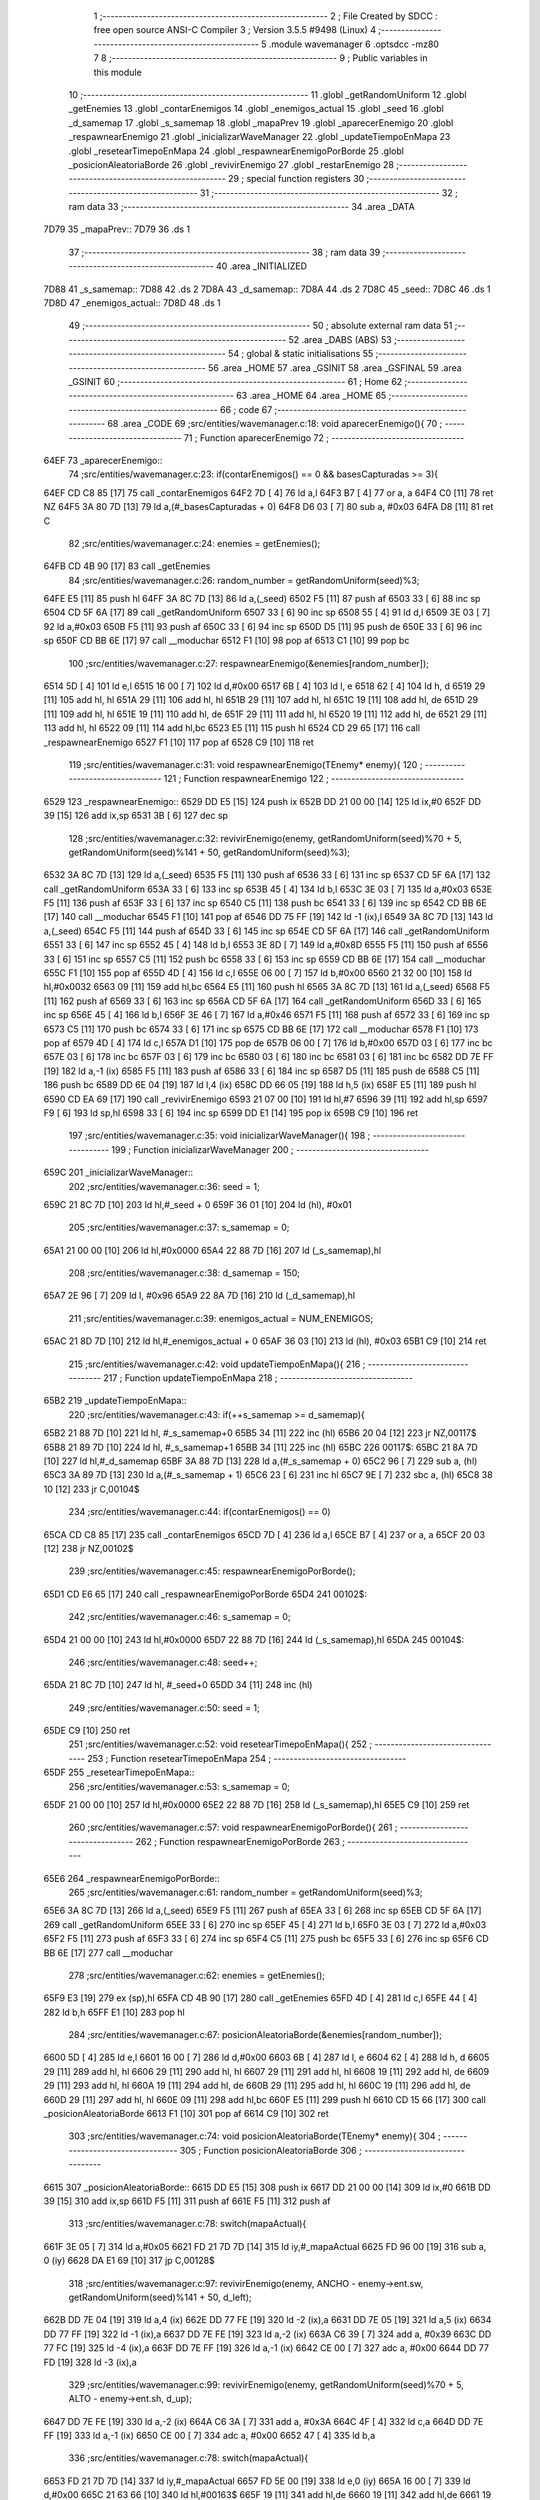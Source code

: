                               1 ;--------------------------------------------------------
                              2 ; File Created by SDCC : free open source ANSI-C Compiler
                              3 ; Version 3.5.5 #9498 (Linux)
                              4 ;--------------------------------------------------------
                              5 	.module wavemanager
                              6 	.optsdcc -mz80
                              7 	
                              8 ;--------------------------------------------------------
                              9 ; Public variables in this module
                             10 ;--------------------------------------------------------
                             11 	.globl _getRandomUniform
                             12 	.globl _getEnemies
                             13 	.globl _contarEnemigos
                             14 	.globl _enemigos_actual
                             15 	.globl _seed
                             16 	.globl _d_samemap
                             17 	.globl _s_samemap
                             18 	.globl _mapaPrev
                             19 	.globl _aparecerEnemigo
                             20 	.globl _respawnearEnemigo
                             21 	.globl _inicializarWaveManager
                             22 	.globl _updateTiempoEnMapa
                             23 	.globl _resetearTimepoEnMapa
                             24 	.globl _respawnearEnemigoPorBorde
                             25 	.globl _posicionAleatoriaBorde
                             26 	.globl _revivirEnemigo
                             27 	.globl _restarEnemigo
                             28 ;--------------------------------------------------------
                             29 ; special function registers
                             30 ;--------------------------------------------------------
                             31 ;--------------------------------------------------------
                             32 ; ram data
                             33 ;--------------------------------------------------------
                             34 	.area _DATA
   7D79                      35 _mapaPrev::
   7D79                      36 	.ds 1
                             37 ;--------------------------------------------------------
                             38 ; ram data
                             39 ;--------------------------------------------------------
                             40 	.area _INITIALIZED
   7D88                      41 _s_samemap::
   7D88                      42 	.ds 2
   7D8A                      43 _d_samemap::
   7D8A                      44 	.ds 2
   7D8C                      45 _seed::
   7D8C                      46 	.ds 1
   7D8D                      47 _enemigos_actual::
   7D8D                      48 	.ds 1
                             49 ;--------------------------------------------------------
                             50 ; absolute external ram data
                             51 ;--------------------------------------------------------
                             52 	.area _DABS (ABS)
                             53 ;--------------------------------------------------------
                             54 ; global & static initialisations
                             55 ;--------------------------------------------------------
                             56 	.area _HOME
                             57 	.area _GSINIT
                             58 	.area _GSFINAL
                             59 	.area _GSINIT
                             60 ;--------------------------------------------------------
                             61 ; Home
                             62 ;--------------------------------------------------------
                             63 	.area _HOME
                             64 	.area _HOME
                             65 ;--------------------------------------------------------
                             66 ; code
                             67 ;--------------------------------------------------------
                             68 	.area _CODE
                             69 ;src/entities/wavemanager.c:18: void aparecerEnemigo(){
                             70 ;	---------------------------------
                             71 ; Function aparecerEnemigo
                             72 ; ---------------------------------
   64EF                      73 _aparecerEnemigo::
                             74 ;src/entities/wavemanager.c:23: if(contarEnemigos() == 0 && basesCapturadas >= 3){
   64EF CD C8 85      [17]   75 	call	_contarEnemigos
   64F2 7D            [ 4]   76 	ld	a,l
   64F3 B7            [ 4]   77 	or	a, a
   64F4 C0            [11]   78 	ret	NZ
   64F5 3A 80 7D      [13]   79 	ld	a,(#_basesCapturadas + 0)
   64F8 D6 03         [ 7]   80 	sub	a, #0x03
   64FA D8            [11]   81 	ret	C
                             82 ;src/entities/wavemanager.c:24: enemies = getEnemies();
   64FB CD 4B 90      [17]   83 	call	_getEnemies
                             84 ;src/entities/wavemanager.c:26: random_number = getRandomUniform(seed)%3;
   64FE E5            [11]   85 	push	hl
   64FF 3A 8C 7D      [13]   86 	ld	a,(_seed)
   6502 F5            [11]   87 	push	af
   6503 33            [ 6]   88 	inc	sp
   6504 CD 5F 6A      [17]   89 	call	_getRandomUniform
   6507 33            [ 6]   90 	inc	sp
   6508 55            [ 4]   91 	ld	d,l
   6509 3E 03         [ 7]   92 	ld	a,#0x03
   650B F5            [11]   93 	push	af
   650C 33            [ 6]   94 	inc	sp
   650D D5            [11]   95 	push	de
   650E 33            [ 6]   96 	inc	sp
   650F CD BB 6E      [17]   97 	call	__moduchar
   6512 F1            [10]   98 	pop	af
   6513 C1            [10]   99 	pop	bc
                            100 ;src/entities/wavemanager.c:27: respawnearEnemigo(&enemies[random_number]);
   6514 5D            [ 4]  101 	ld	e,l
   6515 16 00         [ 7]  102 	ld	d,#0x00
   6517 6B            [ 4]  103 	ld	l, e
   6518 62            [ 4]  104 	ld	h, d
   6519 29            [11]  105 	add	hl, hl
   651A 29            [11]  106 	add	hl, hl
   651B 29            [11]  107 	add	hl, hl
   651C 19            [11]  108 	add	hl, de
   651D 29            [11]  109 	add	hl, hl
   651E 19            [11]  110 	add	hl, de
   651F 29            [11]  111 	add	hl, hl
   6520 19            [11]  112 	add	hl, de
   6521 29            [11]  113 	add	hl, hl
   6522 09            [11]  114 	add	hl,bc
   6523 E5            [11]  115 	push	hl
   6524 CD 29 65      [17]  116 	call	_respawnearEnemigo
   6527 F1            [10]  117 	pop	af
   6528 C9            [10]  118 	ret
                            119 ;src/entities/wavemanager.c:31: void respawnearEnemigo(TEnemy* enemy){
                            120 ;	---------------------------------
                            121 ; Function respawnearEnemigo
                            122 ; ---------------------------------
   6529                     123 _respawnearEnemigo::
   6529 DD E5         [15]  124 	push	ix
   652B DD 21 00 00   [14]  125 	ld	ix,#0
   652F DD 39         [15]  126 	add	ix,sp
   6531 3B            [ 6]  127 	dec	sp
                            128 ;src/entities/wavemanager.c:32: revivirEnemigo(enemy, getRandomUniform(seed)%70 + 5, getRandomUniform(seed)%141 + 50, getRandomUniform(seed)%3);
   6532 3A 8C 7D      [13]  129 	ld	a,(_seed)
   6535 F5            [11]  130 	push	af
   6536 33            [ 6]  131 	inc	sp
   6537 CD 5F 6A      [17]  132 	call	_getRandomUniform
   653A 33            [ 6]  133 	inc	sp
   653B 45            [ 4]  134 	ld	b,l
   653C 3E 03         [ 7]  135 	ld	a,#0x03
   653E F5            [11]  136 	push	af
   653F 33            [ 6]  137 	inc	sp
   6540 C5            [11]  138 	push	bc
   6541 33            [ 6]  139 	inc	sp
   6542 CD BB 6E      [17]  140 	call	__moduchar
   6545 F1            [10]  141 	pop	af
   6546 DD 75 FF      [19]  142 	ld	-1 (ix),l
   6549 3A 8C 7D      [13]  143 	ld	a,(_seed)
   654C F5            [11]  144 	push	af
   654D 33            [ 6]  145 	inc	sp
   654E CD 5F 6A      [17]  146 	call	_getRandomUniform
   6551 33            [ 6]  147 	inc	sp
   6552 45            [ 4]  148 	ld	b,l
   6553 3E 8D         [ 7]  149 	ld	a,#0x8D
   6555 F5            [11]  150 	push	af
   6556 33            [ 6]  151 	inc	sp
   6557 C5            [11]  152 	push	bc
   6558 33            [ 6]  153 	inc	sp
   6559 CD BB 6E      [17]  154 	call	__moduchar
   655C F1            [10]  155 	pop	af
   655D 4D            [ 4]  156 	ld	c,l
   655E 06 00         [ 7]  157 	ld	b,#0x00
   6560 21 32 00      [10]  158 	ld	hl,#0x0032
   6563 09            [11]  159 	add	hl,bc
   6564 E5            [11]  160 	push	hl
   6565 3A 8C 7D      [13]  161 	ld	a,(_seed)
   6568 F5            [11]  162 	push	af
   6569 33            [ 6]  163 	inc	sp
   656A CD 5F 6A      [17]  164 	call	_getRandomUniform
   656D 33            [ 6]  165 	inc	sp
   656E 45            [ 4]  166 	ld	b,l
   656F 3E 46         [ 7]  167 	ld	a,#0x46
   6571 F5            [11]  168 	push	af
   6572 33            [ 6]  169 	inc	sp
   6573 C5            [11]  170 	push	bc
   6574 33            [ 6]  171 	inc	sp
   6575 CD BB 6E      [17]  172 	call	__moduchar
   6578 F1            [10]  173 	pop	af
   6579 4D            [ 4]  174 	ld	c,l
   657A D1            [10]  175 	pop	de
   657B 06 00         [ 7]  176 	ld	b,#0x00
   657D 03            [ 6]  177 	inc	bc
   657E 03            [ 6]  178 	inc	bc
   657F 03            [ 6]  179 	inc	bc
   6580 03            [ 6]  180 	inc	bc
   6581 03            [ 6]  181 	inc	bc
   6582 DD 7E FF      [19]  182 	ld	a,-1 (ix)
   6585 F5            [11]  183 	push	af
   6586 33            [ 6]  184 	inc	sp
   6587 D5            [11]  185 	push	de
   6588 C5            [11]  186 	push	bc
   6589 DD 6E 04      [19]  187 	ld	l,4 (ix)
   658C DD 66 05      [19]  188 	ld	h,5 (ix)
   658F E5            [11]  189 	push	hl
   6590 CD EA 69      [17]  190 	call	_revivirEnemigo
   6593 21 07 00      [10]  191 	ld	hl,#7
   6596 39            [11]  192 	add	hl,sp
   6597 F9            [ 6]  193 	ld	sp,hl
   6598 33            [ 6]  194 	inc	sp
   6599 DD E1         [14]  195 	pop	ix
   659B C9            [10]  196 	ret
                            197 ;src/entities/wavemanager.c:35: void inicializarWaveManager(){
                            198 ;	---------------------------------
                            199 ; Function inicializarWaveManager
                            200 ; ---------------------------------
   659C                     201 _inicializarWaveManager::
                            202 ;src/entities/wavemanager.c:36: seed = 1;
   659C 21 8C 7D      [10]  203 	ld	hl,#_seed + 0
   659F 36 01         [10]  204 	ld	(hl), #0x01
                            205 ;src/entities/wavemanager.c:37: s_samemap = 0;
   65A1 21 00 00      [10]  206 	ld	hl,#0x0000
   65A4 22 88 7D      [16]  207 	ld	(_s_samemap),hl
                            208 ;src/entities/wavemanager.c:38: d_samemap = 150;
   65A7 2E 96         [ 7]  209 	ld	l, #0x96
   65A9 22 8A 7D      [16]  210 	ld	(_d_samemap),hl
                            211 ;src/entities/wavemanager.c:39: enemigos_actual = NUM_ENEMIGOS;
   65AC 21 8D 7D      [10]  212 	ld	hl,#_enemigos_actual + 0
   65AF 36 03         [10]  213 	ld	(hl), #0x03
   65B1 C9            [10]  214 	ret
                            215 ;src/entities/wavemanager.c:42: void updateTiempoEnMapa(){
                            216 ;	---------------------------------
                            217 ; Function updateTiempoEnMapa
                            218 ; ---------------------------------
   65B2                     219 _updateTiempoEnMapa::
                            220 ;src/entities/wavemanager.c:43: if(++s_samemap >= d_samemap){
   65B2 21 88 7D      [10]  221 	ld	hl, #_s_samemap+0
   65B5 34            [11]  222 	inc	(hl)
   65B6 20 04         [12]  223 	jr	NZ,00117$
   65B8 21 89 7D      [10]  224 	ld	hl, #_s_samemap+1
   65BB 34            [11]  225 	inc	(hl)
   65BC                     226 00117$:
   65BC 21 8A 7D      [10]  227 	ld	hl,#_d_samemap
   65BF 3A 88 7D      [13]  228 	ld	a,(#_s_samemap + 0)
   65C2 96            [ 7]  229 	sub	a, (hl)
   65C3 3A 89 7D      [13]  230 	ld	a,(#_s_samemap + 1)
   65C6 23            [ 6]  231 	inc	hl
   65C7 9E            [ 7]  232 	sbc	a, (hl)
   65C8 38 10         [12]  233 	jr	C,00104$
                            234 ;src/entities/wavemanager.c:44: if(contarEnemigos() == 0)
   65CA CD C8 85      [17]  235 	call	_contarEnemigos
   65CD 7D            [ 4]  236 	ld	a,l
   65CE B7            [ 4]  237 	or	a, a
   65CF 20 03         [12]  238 	jr	NZ,00102$
                            239 ;src/entities/wavemanager.c:45: respawnearEnemigoPorBorde();
   65D1 CD E6 65      [17]  240 	call	_respawnearEnemigoPorBorde
   65D4                     241 00102$:
                            242 ;src/entities/wavemanager.c:46: s_samemap = 0;
   65D4 21 00 00      [10]  243 	ld	hl,#0x0000
   65D7 22 88 7D      [16]  244 	ld	(_s_samemap),hl
   65DA                     245 00104$:
                            246 ;src/entities/wavemanager.c:48: seed++;
   65DA 21 8C 7D      [10]  247 	ld	hl, #_seed+0
   65DD 34            [11]  248 	inc	(hl)
                            249 ;src/entities/wavemanager.c:50: seed = 1;
   65DE C9            [10]  250 	ret
                            251 ;src/entities/wavemanager.c:52: void resetearTimepoEnMapa(){
                            252 ;	---------------------------------
                            253 ; Function resetearTimepoEnMapa
                            254 ; ---------------------------------
   65DF                     255 _resetearTimepoEnMapa::
                            256 ;src/entities/wavemanager.c:53: s_samemap = 0;
   65DF 21 00 00      [10]  257 	ld	hl,#0x0000
   65E2 22 88 7D      [16]  258 	ld	(_s_samemap),hl
   65E5 C9            [10]  259 	ret
                            260 ;src/entities/wavemanager.c:57: void respawnearEnemigoPorBorde(){
                            261 ;	---------------------------------
                            262 ; Function respawnearEnemigoPorBorde
                            263 ; ---------------------------------
   65E6                     264 _respawnearEnemigoPorBorde::
                            265 ;src/entities/wavemanager.c:61: random_number = getRandomUniform(seed)%3;
   65E6 3A 8C 7D      [13]  266 	ld	a,(_seed)
   65E9 F5            [11]  267 	push	af
   65EA 33            [ 6]  268 	inc	sp
   65EB CD 5F 6A      [17]  269 	call	_getRandomUniform
   65EE 33            [ 6]  270 	inc	sp
   65EF 45            [ 4]  271 	ld	b,l
   65F0 3E 03         [ 7]  272 	ld	a,#0x03
   65F2 F5            [11]  273 	push	af
   65F3 33            [ 6]  274 	inc	sp
   65F4 C5            [11]  275 	push	bc
   65F5 33            [ 6]  276 	inc	sp
   65F6 CD BB 6E      [17]  277 	call	__moduchar
                            278 ;src/entities/wavemanager.c:62: enemies = getEnemies();
   65F9 E3            [19]  279 	ex	(sp),hl
   65FA CD 4B 90      [17]  280 	call	_getEnemies
   65FD 4D            [ 4]  281 	ld	c,l
   65FE 44            [ 4]  282 	ld	b,h
   65FF E1            [10]  283 	pop	hl
                            284 ;src/entities/wavemanager.c:67: posicionAleatoriaBorde(&enemies[random_number]);
   6600 5D            [ 4]  285 	ld	e,l
   6601 16 00         [ 7]  286 	ld	d,#0x00
   6603 6B            [ 4]  287 	ld	l, e
   6604 62            [ 4]  288 	ld	h, d
   6605 29            [11]  289 	add	hl, hl
   6606 29            [11]  290 	add	hl, hl
   6607 29            [11]  291 	add	hl, hl
   6608 19            [11]  292 	add	hl, de
   6609 29            [11]  293 	add	hl, hl
   660A 19            [11]  294 	add	hl, de
   660B 29            [11]  295 	add	hl, hl
   660C 19            [11]  296 	add	hl, de
   660D 29            [11]  297 	add	hl, hl
   660E 09            [11]  298 	add	hl,bc
   660F E5            [11]  299 	push	hl
   6610 CD 15 66      [17]  300 	call	_posicionAleatoriaBorde
   6613 F1            [10]  301 	pop	af
   6614 C9            [10]  302 	ret
                            303 ;src/entities/wavemanager.c:74: void posicionAleatoriaBorde(TEnemy* enemy){
                            304 ;	---------------------------------
                            305 ; Function posicionAleatoriaBorde
                            306 ; ---------------------------------
   6615                     307 _posicionAleatoriaBorde::
   6615 DD E5         [15]  308 	push	ix
   6617 DD 21 00 00   [14]  309 	ld	ix,#0
   661B DD 39         [15]  310 	add	ix,sp
   661D F5            [11]  311 	push	af
   661E F5            [11]  312 	push	af
                            313 ;src/entities/wavemanager.c:78: switch(mapaActual){
   661F 3E 05         [ 7]  314 	ld	a,#0x05
   6621 FD 21 7D 7D   [14]  315 	ld	iy,#_mapaActual
   6625 FD 96 00      [19]  316 	sub	a, 0 (iy)
   6628 DA E1 69      [10]  317 	jp	C,00128$
                            318 ;src/entities/wavemanager.c:97: revivirEnemigo(enemy, ANCHO - enemy->ent.sw, getRandomUniform(seed)%141 + 50, d_left);	
   662B DD 7E 04      [19]  319 	ld	a,4 (ix)
   662E DD 77 FE      [19]  320 	ld	-2 (ix),a
   6631 DD 7E 05      [19]  321 	ld	a,5 (ix)
   6634 DD 77 FF      [19]  322 	ld	-1 (ix),a
   6637 DD 7E FE      [19]  323 	ld	a,-2 (ix)
   663A C6 39         [ 7]  324 	add	a, #0x39
   663C DD 77 FC      [19]  325 	ld	-4 (ix),a
   663F DD 7E FF      [19]  326 	ld	a,-1 (ix)
   6642 CE 00         [ 7]  327 	adc	a, #0x00
   6644 DD 77 FD      [19]  328 	ld	-3 (ix),a
                            329 ;src/entities/wavemanager.c:99: revivirEnemigo(enemy, getRandomUniform(seed)%70 + 5, ALTO - enemy->ent.sh, d_up);
   6647 DD 7E FE      [19]  330 	ld	a,-2 (ix)
   664A C6 3A         [ 7]  331 	add	a, #0x3A
   664C 4F            [ 4]  332 	ld	c,a
   664D DD 7E FF      [19]  333 	ld	a,-1 (ix)
   6650 CE 00         [ 7]  334 	adc	a, #0x00
   6652 47            [ 4]  335 	ld	b,a
                            336 ;src/entities/wavemanager.c:78: switch(mapaActual){
   6653 FD 21 7D 7D   [14]  337 	ld	iy,#_mapaActual
   6657 FD 5E 00      [19]  338 	ld	e,0 (iy)
   665A 16 00         [ 7]  339 	ld	d,#0x00
   665C 21 63 66      [10]  340 	ld	hl,#00163$
   665F 19            [11]  341 	add	hl,de
   6660 19            [11]  342 	add	hl,de
   6661 19            [11]  343 	add	hl,de
   6662 E9            [ 4]  344 	jp	(hl)
   6663                     345 00163$:
   6663 C3 E1 69      [10]  346 	jp	00128$
   6666 C3 78 66      [10]  347 	jp	00102$
   6669 C3 FD 66      [10]  348 	jp	00106$
   666C C3 E0 67      [10]  349 	jp	00113$
   666F C3 B9 68      [10]  350 	jp	00120$
   6672 C3 54 69      [10]  351 	jp	00124$
                            352 ;src/entities/wavemanager.c:80: case 0:													//Reaparece por arriba
                            353 ;src/entities/wavemanager.c:83: break;
   6675 C3 E1 69      [10]  354 	jp	00128$
                            355 ;src/entities/wavemanager.c:84: case 1:
   6678                     356 00102$:
                            357 ;src/entities/wavemanager.c:85: random_number = getRandomUniform(seed)%2;											//Aleatorio 0 o 1
   6678 3A 8C 7D      [13]  358 	ld	a,(_seed)
   667B F5            [11]  359 	push	af
   667C 33            [ 6]  360 	inc	sp
   667D CD 5F 6A      [17]  361 	call	_getRandomUniform
   6680 33            [ 6]  362 	inc	sp
   6681 7D            [ 4]  363 	ld	a,l
   6682 E6 01         [ 7]  364 	and	a, #0x01
   6684 4F            [ 4]  365 	ld	c,a
   6685 06 00         [ 7]  366 	ld	b,#0x00
                            367 ;src/entities/wavemanager.c:86: if(random_number == 1){														//Reaparece por arriba
   6687 0D            [ 4]  368 	dec	c
   6688 20 3B         [12]  369 	jr	NZ,00104$
   668A 78            [ 4]  370 	ld	a,b
   668B B7            [ 4]  371 	or	a, a
   668C 20 37         [12]  372 	jr	NZ,00104$
                            373 ;src/entities/wavemanager.c:87: revivirEnemigo(enemy, getRandomUniform(seed)%70 + 5, ORIGEN_MAPA_Y, d_down);
   668E 3A 8C 7D      [13]  374 	ld	a,(_seed)
   6691 F5            [11]  375 	push	af
   6692 33            [ 6]  376 	inc	sp
   6693 CD 5F 6A      [17]  377 	call	_getRandomUniform
   6696 33            [ 6]  378 	inc	sp
   6697 45            [ 4]  379 	ld	b,l
   6698 3E 46         [ 7]  380 	ld	a,#0x46
   669A F5            [11]  381 	push	af
   669B 33            [ 6]  382 	inc	sp
   669C C5            [11]  383 	push	bc
   669D 33            [ 6]  384 	inc	sp
   669E CD BB 6E      [17]  385 	call	__moduchar
   66A1 F1            [10]  386 	pop	af
   66A2 4D            [ 4]  387 	ld	c,l
   66A3 06 00         [ 7]  388 	ld	b,#0x00
   66A5 03            [ 6]  389 	inc	bc
   66A6 03            [ 6]  390 	inc	bc
   66A7 03            [ 6]  391 	inc	bc
   66A8 03            [ 6]  392 	inc	bc
   66A9 03            [ 6]  393 	inc	bc
   66AA 3E 02         [ 7]  394 	ld	a,#0x02
   66AC F5            [11]  395 	push	af
   66AD 33            [ 6]  396 	inc	sp
   66AE 21 28 00      [10]  397 	ld	hl,#0x0028
   66B1 E5            [11]  398 	push	hl
   66B2 C5            [11]  399 	push	bc
   66B3 DD 6E 04      [19]  400 	ld	l,4 (ix)
   66B6 DD 66 05      [19]  401 	ld	h,5 (ix)
   66B9 E5            [11]  402 	push	hl
   66BA CD EA 69      [17]  403 	call	_revivirEnemigo
   66BD 21 07 00      [10]  404 	ld	hl,#7
   66C0 39            [11]  405 	add	hl,sp
   66C1 F9            [ 6]  406 	ld	sp,hl
   66C2 C3 E1 69      [10]  407 	jp	00128$
   66C5                     408 00104$:
                            409 ;src/entities/wavemanager.c:89: revivirEnemigo(enemy, 0, getRandomUniform(seed)%141 + 50, d_right);	
   66C5 3A 8C 7D      [13]  410 	ld	a,(_seed)
   66C8 F5            [11]  411 	push	af
   66C9 33            [ 6]  412 	inc	sp
   66CA CD 5F 6A      [17]  413 	call	_getRandomUniform
   66CD 33            [ 6]  414 	inc	sp
   66CE 45            [ 4]  415 	ld	b,l
   66CF 3E 8D         [ 7]  416 	ld	a,#0x8D
   66D1 F5            [11]  417 	push	af
   66D2 33            [ 6]  418 	inc	sp
   66D3 C5            [11]  419 	push	bc
   66D4 33            [ 6]  420 	inc	sp
   66D5 CD BB 6E      [17]  421 	call	__moduchar
   66D8 F1            [10]  422 	pop	af
   66D9 4D            [ 4]  423 	ld	c,l
   66DA 06 00         [ 7]  424 	ld	b,#0x00
   66DC 21 32 00      [10]  425 	ld	hl,#0x0032
   66DF 09            [11]  426 	add	hl,bc
   66E0 4D            [ 4]  427 	ld	c,l
   66E1 44            [ 4]  428 	ld	b,h
   66E2 3E 01         [ 7]  429 	ld	a,#0x01
   66E4 F5            [11]  430 	push	af
   66E5 33            [ 6]  431 	inc	sp
   66E6 C5            [11]  432 	push	bc
   66E7 21 00 00      [10]  433 	ld	hl,#0x0000
   66EA E5            [11]  434 	push	hl
   66EB DD 6E 04      [19]  435 	ld	l,4 (ix)
   66EE DD 66 05      [19]  436 	ld	h,5 (ix)
   66F1 E5            [11]  437 	push	hl
   66F2 CD EA 69      [17]  438 	call	_revivirEnemigo
   66F5 21 07 00      [10]  439 	ld	hl,#7
   66F8 39            [11]  440 	add	hl,sp
   66F9 F9            [ 6]  441 	ld	sp,hl
                            442 ;src/entities/wavemanager.c:91: break;
   66FA C3 E1 69      [10]  443 	jp	00128$
                            444 ;src/entities/wavemanager.c:92: case 2:
   66FD                     445 00106$:
                            446 ;src/entities/wavemanager.c:93: random_number = getRandomUniform(seed)%3 + 1;											//Aleatorio 0 o 1
   66FD C5            [11]  447 	push	bc
   66FE 3A 8C 7D      [13]  448 	ld	a,(_seed)
   6701 F5            [11]  449 	push	af
   6702 33            [ 6]  450 	inc	sp
   6703 CD 5F 6A      [17]  451 	call	_getRandomUniform
   6706 33            [ 6]  452 	inc	sp
   6707 55            [ 4]  453 	ld	d,l
   6708 3E 03         [ 7]  454 	ld	a,#0x03
   670A F5            [11]  455 	push	af
   670B 33            [ 6]  456 	inc	sp
   670C D5            [11]  457 	push	de
   670D 33            [ 6]  458 	inc	sp
   670E CD BB 6E      [17]  459 	call	__moduchar
   6711 F1            [10]  460 	pop	af
   6712 C1            [10]  461 	pop	bc
   6713 26 00         [ 7]  462 	ld	h,#0x00
   6715 23            [ 6]  463 	inc	hl
                            464 ;src/entities/wavemanager.c:94: if(random_number == 1){																				//Reaparece por arriba
   6716 7D            [ 4]  465 	ld	a,l
   6717 3D            [ 4]  466 	dec	a
   6718 20 3B         [12]  467 	jr	NZ,00111$
   671A 7C            [ 4]  468 	ld	a,h
   671B B7            [ 4]  469 	or	a, a
   671C 20 37         [12]  470 	jr	NZ,00111$
                            471 ;src/entities/wavemanager.c:95: revivirEnemigo(enemy, getRandomUniform(seed)%70 + 5, ORIGEN_MAPA_Y, d_down);
   671E 3A 8C 7D      [13]  472 	ld	a,(_seed)
   6721 F5            [11]  473 	push	af
   6722 33            [ 6]  474 	inc	sp
   6723 CD 5F 6A      [17]  475 	call	_getRandomUniform
   6726 33            [ 6]  476 	inc	sp
   6727 45            [ 4]  477 	ld	b,l
   6728 3E 46         [ 7]  478 	ld	a,#0x46
   672A F5            [11]  479 	push	af
   672B 33            [ 6]  480 	inc	sp
   672C C5            [11]  481 	push	bc
   672D 33            [ 6]  482 	inc	sp
   672E CD BB 6E      [17]  483 	call	__moduchar
   6731 F1            [10]  484 	pop	af
   6732 4D            [ 4]  485 	ld	c,l
   6733 06 00         [ 7]  486 	ld	b,#0x00
   6735 03            [ 6]  487 	inc	bc
   6736 03            [ 6]  488 	inc	bc
   6737 03            [ 6]  489 	inc	bc
   6738 03            [ 6]  490 	inc	bc
   6739 03            [ 6]  491 	inc	bc
   673A 3E 02         [ 7]  492 	ld	a,#0x02
   673C F5            [11]  493 	push	af
   673D 33            [ 6]  494 	inc	sp
   673E 21 28 00      [10]  495 	ld	hl,#0x0028
   6741 E5            [11]  496 	push	hl
   6742 C5            [11]  497 	push	bc
   6743 DD 6E 04      [19]  498 	ld	l,4 (ix)
   6746 DD 66 05      [19]  499 	ld	h,5 (ix)
   6749 E5            [11]  500 	push	hl
   674A CD EA 69      [17]  501 	call	_revivirEnemigo
   674D 21 07 00      [10]  502 	ld	hl,#7
   6750 39            [11]  503 	add	hl,sp
   6751 F9            [ 6]  504 	ld	sp,hl
   6752 C3 E1 69      [10]  505 	jp	00128$
   6755                     506 00111$:
                            507 ;src/entities/wavemanager.c:96: }else if(random_number == 2){																		//Reaparece por derecha
   6755 7D            [ 4]  508 	ld	a,l
   6756 D6 02         [ 7]  509 	sub	a,#0x02
   6758 20 45         [12]  510 	jr	NZ,00108$
   675A B4            [ 4]  511 	or	a,h
   675B 20 42         [12]  512 	jr	NZ,00108$
                            513 ;src/entities/wavemanager.c:97: revivirEnemigo(enemy, ANCHO - enemy->ent.sw, getRandomUniform(seed)%141 + 50, d_left);	
   675D 3A 8C 7D      [13]  514 	ld	a,(_seed)
   6760 F5            [11]  515 	push	af
   6761 33            [ 6]  516 	inc	sp
   6762 CD 5F 6A      [17]  517 	call	_getRandomUniform
   6765 33            [ 6]  518 	inc	sp
   6766 45            [ 4]  519 	ld	b,l
   6767 3E 8D         [ 7]  520 	ld	a,#0x8D
   6769 F5            [11]  521 	push	af
   676A 33            [ 6]  522 	inc	sp
   676B C5            [11]  523 	push	bc
   676C 33            [ 6]  524 	inc	sp
   676D CD BB 6E      [17]  525 	call	__moduchar
   6770 F1            [10]  526 	pop	af
   6771 4D            [ 4]  527 	ld	c,l
   6772 06 00         [ 7]  528 	ld	b,#0x00
   6774 21 32 00      [10]  529 	ld	hl,#0x0032
   6777 09            [11]  530 	add	hl,bc
   6778 4D            [ 4]  531 	ld	c,l
   6779 44            [ 4]  532 	ld	b,h
   677A E1            [10]  533 	pop	hl
   677B E5            [11]  534 	push	hl
   677C 5E            [ 7]  535 	ld	e,(hl)
   677D 16 00         [ 7]  536 	ld	d,#0x00
   677F 3E 50         [ 7]  537 	ld	a,#0x50
   6781 93            [ 4]  538 	sub	a, e
   6782 5F            [ 4]  539 	ld	e,a
   6783 3E 00         [ 7]  540 	ld	a,#0x00
   6785 9A            [ 4]  541 	sbc	a, d
   6786 57            [ 4]  542 	ld	d,a
   6787 3E 03         [ 7]  543 	ld	a,#0x03
   6789 F5            [11]  544 	push	af
   678A 33            [ 6]  545 	inc	sp
   678B C5            [11]  546 	push	bc
   678C D5            [11]  547 	push	de
   678D DD 6E FE      [19]  548 	ld	l,-2 (ix)
   6790 DD 66 FF      [19]  549 	ld	h,-1 (ix)
   6793 E5            [11]  550 	push	hl
   6794 CD EA 69      [17]  551 	call	_revivirEnemigo
   6797 21 07 00      [10]  552 	ld	hl,#7
   679A 39            [11]  553 	add	hl,sp
   679B F9            [ 6]  554 	ld	sp,hl
   679C C3 E1 69      [10]  555 	jp	00128$
   679F                     556 00108$:
                            557 ;src/entities/wavemanager.c:99: revivirEnemigo(enemy, getRandomUniform(seed)%70 + 5, ALTO - enemy->ent.sh, d_up);
   679F 0A            [ 7]  558 	ld	a,(bc)
   67A0 4F            [ 4]  559 	ld	c,a
   67A1 06 00         [ 7]  560 	ld	b,#0x00
   67A3 3E C8         [ 7]  561 	ld	a,#0xC8
   67A5 91            [ 4]  562 	sub	a, c
   67A6 4F            [ 4]  563 	ld	c,a
   67A7 3E 00         [ 7]  564 	ld	a,#0x00
   67A9 98            [ 4]  565 	sbc	a, b
   67AA 47            [ 4]  566 	ld	b,a
   67AB C5            [11]  567 	push	bc
   67AC 3A 8C 7D      [13]  568 	ld	a,(_seed)
   67AF F5            [11]  569 	push	af
   67B0 33            [ 6]  570 	inc	sp
   67B1 CD 5F 6A      [17]  571 	call	_getRandomUniform
   67B4 33            [ 6]  572 	inc	sp
   67B5 55            [ 4]  573 	ld	d,l
   67B6 3E 46         [ 7]  574 	ld	a,#0x46
   67B8 F5            [11]  575 	push	af
   67B9 33            [ 6]  576 	inc	sp
   67BA D5            [11]  577 	push	de
   67BB 33            [ 6]  578 	inc	sp
   67BC CD BB 6E      [17]  579 	call	__moduchar
   67BF F1            [10]  580 	pop	af
   67C0 5D            [ 4]  581 	ld	e,l
   67C1 C1            [10]  582 	pop	bc
   67C2 16 00         [ 7]  583 	ld	d,#0x00
   67C4 13            [ 6]  584 	inc	de
   67C5 13            [ 6]  585 	inc	de
   67C6 13            [ 6]  586 	inc	de
   67C7 13            [ 6]  587 	inc	de
   67C8 13            [ 6]  588 	inc	de
   67C9 AF            [ 4]  589 	xor	a, a
   67CA F5            [11]  590 	push	af
   67CB 33            [ 6]  591 	inc	sp
   67CC C5            [11]  592 	push	bc
   67CD D5            [11]  593 	push	de
   67CE DD 6E FE      [19]  594 	ld	l,-2 (ix)
   67D1 DD 66 FF      [19]  595 	ld	h,-1 (ix)
   67D4 E5            [11]  596 	push	hl
   67D5 CD EA 69      [17]  597 	call	_revivirEnemigo
   67D8 21 07 00      [10]  598 	ld	hl,#7
   67DB 39            [11]  599 	add	hl,sp
   67DC F9            [ 6]  600 	ld	sp,hl
                            601 ;src/entities/wavemanager.c:101: break;
   67DD C3 E1 69      [10]  602 	jp	00128$
                            603 ;src/entities/wavemanager.c:102: case 3:
   67E0                     604 00113$:
                            605 ;src/entities/wavemanager.c:103: random_number = getRandomUniform(seed)%3 + 1;											//Aleatorio 0 o 1
   67E0 C5            [11]  606 	push	bc
   67E1 3A 8C 7D      [13]  607 	ld	a,(_seed)
   67E4 F5            [11]  608 	push	af
   67E5 33            [ 6]  609 	inc	sp
   67E6 CD 5F 6A      [17]  610 	call	_getRandomUniform
   67E9 33            [ 6]  611 	inc	sp
   67EA 55            [ 4]  612 	ld	d,l
   67EB 3E 03         [ 7]  613 	ld	a,#0x03
   67ED F5            [11]  614 	push	af
   67EE 33            [ 6]  615 	inc	sp
   67EF D5            [11]  616 	push	de
   67F0 33            [ 6]  617 	inc	sp
   67F1 CD BB 6E      [17]  618 	call	__moduchar
   67F4 F1            [10]  619 	pop	af
   67F5 C1            [10]  620 	pop	bc
   67F6 26 00         [ 7]  621 	ld	h,#0x00
   67F8 23            [ 6]  622 	inc	hl
                            623 ;src/entities/wavemanager.c:104: if(random_number == 1){																				//Reaparece por arriba
   67F9 7D            [ 4]  624 	ld	a,l
   67FA 3D            [ 4]  625 	dec	a
   67FB 20 3B         [12]  626 	jr	NZ,00118$
   67FD 7C            [ 4]  627 	ld	a,h
   67FE B7            [ 4]  628 	or	a, a
   67FF 20 37         [12]  629 	jr	NZ,00118$
                            630 ;src/entities/wavemanager.c:105: revivirEnemigo(enemy, getRandomUniform(seed)%70 + 5, ORIGEN_MAPA_Y, d_down);
   6801 3A 8C 7D      [13]  631 	ld	a,(_seed)
   6804 F5            [11]  632 	push	af
   6805 33            [ 6]  633 	inc	sp
   6806 CD 5F 6A      [17]  634 	call	_getRandomUniform
   6809 33            [ 6]  635 	inc	sp
   680A 45            [ 4]  636 	ld	b,l
   680B 3E 46         [ 7]  637 	ld	a,#0x46
   680D F5            [11]  638 	push	af
   680E 33            [ 6]  639 	inc	sp
   680F C5            [11]  640 	push	bc
   6810 33            [ 6]  641 	inc	sp
   6811 CD BB 6E      [17]  642 	call	__moduchar
   6814 F1            [10]  643 	pop	af
   6815 4D            [ 4]  644 	ld	c,l
   6816 06 00         [ 7]  645 	ld	b,#0x00
   6818 03            [ 6]  646 	inc	bc
   6819 03            [ 6]  647 	inc	bc
   681A 03            [ 6]  648 	inc	bc
   681B 03            [ 6]  649 	inc	bc
   681C 03            [ 6]  650 	inc	bc
   681D 3E 02         [ 7]  651 	ld	a,#0x02
   681F F5            [11]  652 	push	af
   6820 33            [ 6]  653 	inc	sp
   6821 21 28 00      [10]  654 	ld	hl,#0x0028
   6824 E5            [11]  655 	push	hl
   6825 C5            [11]  656 	push	bc
   6826 DD 6E 04      [19]  657 	ld	l,4 (ix)
   6829 DD 66 05      [19]  658 	ld	h,5 (ix)
   682C E5            [11]  659 	push	hl
   682D CD EA 69      [17]  660 	call	_revivirEnemigo
   6830 21 07 00      [10]  661 	ld	hl,#7
   6833 39            [11]  662 	add	hl,sp
   6834 F9            [ 6]  663 	ld	sp,hl
   6835 C3 E1 69      [10]  664 	jp	00128$
   6838                     665 00118$:
                            666 ;src/entities/wavemanager.c:106: }else if(random_number == 2){																		//Reaparece por izquierda
   6838 7D            [ 4]  667 	ld	a,l
   6839 D6 02         [ 7]  668 	sub	a,#0x02
   683B 20 3B         [12]  669 	jr	NZ,00115$
   683D B4            [ 4]  670 	or	a,h
   683E 20 38         [12]  671 	jr	NZ,00115$
                            672 ;src/entities/wavemanager.c:107: revivirEnemigo(enemy, 0, getRandomUniform(seed)%141 + 50, d_right);		
   6840 3A 8C 7D      [13]  673 	ld	a,(_seed)
   6843 F5            [11]  674 	push	af
   6844 33            [ 6]  675 	inc	sp
   6845 CD 5F 6A      [17]  676 	call	_getRandomUniform
   6848 33            [ 6]  677 	inc	sp
   6849 45            [ 4]  678 	ld	b,l
   684A 3E 8D         [ 7]  679 	ld	a,#0x8D
   684C F5            [11]  680 	push	af
   684D 33            [ 6]  681 	inc	sp
   684E C5            [11]  682 	push	bc
   684F 33            [ 6]  683 	inc	sp
   6850 CD BB 6E      [17]  684 	call	__moduchar
   6853 F1            [10]  685 	pop	af
   6854 4D            [ 4]  686 	ld	c,l
   6855 06 00         [ 7]  687 	ld	b,#0x00
   6857 21 32 00      [10]  688 	ld	hl,#0x0032
   685A 09            [11]  689 	add	hl,bc
   685B 4D            [ 4]  690 	ld	c,l
   685C 44            [ 4]  691 	ld	b,h
   685D 3E 01         [ 7]  692 	ld	a,#0x01
   685F F5            [11]  693 	push	af
   6860 33            [ 6]  694 	inc	sp
   6861 C5            [11]  695 	push	bc
   6862 21 00 00      [10]  696 	ld	hl,#0x0000
   6865 E5            [11]  697 	push	hl
   6866 DD 6E 04      [19]  698 	ld	l,4 (ix)
   6869 DD 66 05      [19]  699 	ld	h,5 (ix)
   686C E5            [11]  700 	push	hl
   686D CD EA 69      [17]  701 	call	_revivirEnemigo
   6870 21 07 00      [10]  702 	ld	hl,#7
   6873 39            [11]  703 	add	hl,sp
   6874 F9            [ 6]  704 	ld	sp,hl
   6875 C3 E1 69      [10]  705 	jp	00128$
   6878                     706 00115$:
                            707 ;src/entities/wavemanager.c:109: revivirEnemigo(enemy, getRandomUniform(seed)%70 + 5, ALTO - enemy->ent.sh, d_up);
   6878 0A            [ 7]  708 	ld	a,(bc)
   6879 4F            [ 4]  709 	ld	c,a
   687A 06 00         [ 7]  710 	ld	b,#0x00
   687C 3E C8         [ 7]  711 	ld	a,#0xC8
   687E 91            [ 4]  712 	sub	a, c
   687F 4F            [ 4]  713 	ld	c,a
   6880 3E 00         [ 7]  714 	ld	a,#0x00
   6882 98            [ 4]  715 	sbc	a, b
   6883 47            [ 4]  716 	ld	b,a
   6884 C5            [11]  717 	push	bc
   6885 3A 8C 7D      [13]  718 	ld	a,(_seed)
   6888 F5            [11]  719 	push	af
   6889 33            [ 6]  720 	inc	sp
   688A CD 5F 6A      [17]  721 	call	_getRandomUniform
   688D 33            [ 6]  722 	inc	sp
   688E 55            [ 4]  723 	ld	d,l
   688F 3E 46         [ 7]  724 	ld	a,#0x46
   6891 F5            [11]  725 	push	af
   6892 33            [ 6]  726 	inc	sp
   6893 D5            [11]  727 	push	de
   6894 33            [ 6]  728 	inc	sp
   6895 CD BB 6E      [17]  729 	call	__moduchar
   6898 F1            [10]  730 	pop	af
   6899 5D            [ 4]  731 	ld	e,l
   689A C1            [10]  732 	pop	bc
   689B 16 00         [ 7]  733 	ld	d,#0x00
   689D 13            [ 6]  734 	inc	de
   689E 13            [ 6]  735 	inc	de
   689F 13            [ 6]  736 	inc	de
   68A0 13            [ 6]  737 	inc	de
   68A1 13            [ 6]  738 	inc	de
   68A2 AF            [ 4]  739 	xor	a, a
   68A3 F5            [11]  740 	push	af
   68A4 33            [ 6]  741 	inc	sp
   68A5 C5            [11]  742 	push	bc
   68A6 D5            [11]  743 	push	de
   68A7 DD 6E FE      [19]  744 	ld	l,-2 (ix)
   68AA DD 66 FF      [19]  745 	ld	h,-1 (ix)
   68AD E5            [11]  746 	push	hl
   68AE CD EA 69      [17]  747 	call	_revivirEnemigo
   68B1 21 07 00      [10]  748 	ld	hl,#7
   68B4 39            [11]  749 	add	hl,sp
   68B5 F9            [ 6]  750 	ld	sp,hl
                            751 ;src/entities/wavemanager.c:111: break;
   68B6 C3 E1 69      [10]  752 	jp	00128$
                            753 ;src/entities/wavemanager.c:112: case 4:
   68B9                     754 00120$:
                            755 ;src/entities/wavemanager.c:113: random_number = getRandomUniform(seed)%2;											//Aleatorio 0 o 1
   68B9 C5            [11]  756 	push	bc
   68BA 3A 8C 7D      [13]  757 	ld	a,(_seed)
   68BD F5            [11]  758 	push	af
   68BE 33            [ 6]  759 	inc	sp
   68BF CD 5F 6A      [17]  760 	call	_getRandomUniform
   68C2 33            [ 6]  761 	inc	sp
   68C3 C1            [10]  762 	pop	bc
   68C4 7D            [ 4]  763 	ld	a,l
   68C5 E6 01         [ 7]  764 	and	a, #0x01
   68C7 5F            [ 4]  765 	ld	e,a
   68C8 16 00         [ 7]  766 	ld	d,#0x00
                            767 ;src/entities/wavemanager.c:114: if(random_number == 1){														//Reaparece por abajo
   68CA 1D            [ 4]  768 	dec	e
   68CB 20 45         [12]  769 	jr	NZ,00122$
   68CD 7A            [ 4]  770 	ld	a,d
   68CE B7            [ 4]  771 	or	a, a
   68CF 20 41         [12]  772 	jr	NZ,00122$
                            773 ;src/entities/wavemanager.c:115: revivirEnemigo(enemy, getRandomUniform(seed)%70 + 5, ALTO - enemy->ent.sh, d_up);
   68D1 0A            [ 7]  774 	ld	a,(bc)
   68D2 4F            [ 4]  775 	ld	c,a
   68D3 06 00         [ 7]  776 	ld	b,#0x00
   68D5 3E C8         [ 7]  777 	ld	a,#0xC8
   68D7 91            [ 4]  778 	sub	a, c
   68D8 4F            [ 4]  779 	ld	c,a
   68D9 3E 00         [ 7]  780 	ld	a,#0x00
   68DB 98            [ 4]  781 	sbc	a, b
   68DC 47            [ 4]  782 	ld	b,a
   68DD C5            [11]  783 	push	bc
   68DE 3A 8C 7D      [13]  784 	ld	a,(_seed)
   68E1 F5            [11]  785 	push	af
   68E2 33            [ 6]  786 	inc	sp
   68E3 CD 5F 6A      [17]  787 	call	_getRandomUniform
   68E6 33            [ 6]  788 	inc	sp
   68E7 55            [ 4]  789 	ld	d,l
   68E8 3E 46         [ 7]  790 	ld	a,#0x46
   68EA F5            [11]  791 	push	af
   68EB 33            [ 6]  792 	inc	sp
   68EC D5            [11]  793 	push	de
   68ED 33            [ 6]  794 	inc	sp
   68EE CD BB 6E      [17]  795 	call	__moduchar
   68F1 F1            [10]  796 	pop	af
   68F2 5D            [ 4]  797 	ld	e,l
   68F3 C1            [10]  798 	pop	bc
   68F4 16 00         [ 7]  799 	ld	d,#0x00
   68F6 13            [ 6]  800 	inc	de
   68F7 13            [ 6]  801 	inc	de
   68F8 13            [ 6]  802 	inc	de
   68F9 13            [ 6]  803 	inc	de
   68FA 13            [ 6]  804 	inc	de
   68FB AF            [ 4]  805 	xor	a, a
   68FC F5            [11]  806 	push	af
   68FD 33            [ 6]  807 	inc	sp
   68FE C5            [11]  808 	push	bc
   68FF D5            [11]  809 	push	de
   6900 DD 6E FE      [19]  810 	ld	l,-2 (ix)
   6903 DD 66 FF      [19]  811 	ld	h,-1 (ix)
   6906 E5            [11]  812 	push	hl
   6907 CD EA 69      [17]  813 	call	_revivirEnemigo
   690A 21 07 00      [10]  814 	ld	hl,#7
   690D 39            [11]  815 	add	hl,sp
   690E F9            [ 6]  816 	ld	sp,hl
   690F C3 E1 69      [10]  817 	jp	00128$
   6912                     818 00122$:
                            819 ;src/entities/wavemanager.c:117: revivirEnemigo(enemy, ANCHO - enemy->ent.sw, getRandomUniform(seed)%141 + 50, d_left);	
   6912 3A 8C 7D      [13]  820 	ld	a,(_seed)
   6915 F5            [11]  821 	push	af
   6916 33            [ 6]  822 	inc	sp
   6917 CD 5F 6A      [17]  823 	call	_getRandomUniform
   691A 33            [ 6]  824 	inc	sp
   691B 45            [ 4]  825 	ld	b,l
   691C 3E 8D         [ 7]  826 	ld	a,#0x8D
   691E F5            [11]  827 	push	af
   691F 33            [ 6]  828 	inc	sp
   6920 C5            [11]  829 	push	bc
   6921 33            [ 6]  830 	inc	sp
   6922 CD BB 6E      [17]  831 	call	__moduchar
   6925 F1            [10]  832 	pop	af
   6926 4D            [ 4]  833 	ld	c,l
   6927 06 00         [ 7]  834 	ld	b,#0x00
   6929 21 32 00      [10]  835 	ld	hl,#0x0032
   692C 09            [11]  836 	add	hl,bc
   692D 4D            [ 4]  837 	ld	c,l
   692E 44            [ 4]  838 	ld	b,h
   692F E1            [10]  839 	pop	hl
   6930 E5            [11]  840 	push	hl
   6931 5E            [ 7]  841 	ld	e,(hl)
   6932 16 00         [ 7]  842 	ld	d,#0x00
   6934 3E 50         [ 7]  843 	ld	a,#0x50
   6936 93            [ 4]  844 	sub	a, e
   6937 5F            [ 4]  845 	ld	e,a
   6938 3E 00         [ 7]  846 	ld	a,#0x00
   693A 9A            [ 4]  847 	sbc	a, d
   693B 57            [ 4]  848 	ld	d,a
   693C 3E 03         [ 7]  849 	ld	a,#0x03
   693E F5            [11]  850 	push	af
   693F 33            [ 6]  851 	inc	sp
   6940 C5            [11]  852 	push	bc
   6941 D5            [11]  853 	push	de
   6942 DD 6E FE      [19]  854 	ld	l,-2 (ix)
   6945 DD 66 FF      [19]  855 	ld	h,-1 (ix)
   6948 E5            [11]  856 	push	hl
   6949 CD EA 69      [17]  857 	call	_revivirEnemigo
   694C 21 07 00      [10]  858 	ld	hl,#7
   694F 39            [11]  859 	add	hl,sp
   6950 F9            [ 6]  860 	ld	sp,hl
                            861 ;src/entities/wavemanager.c:119: break;
   6951 C3 E1 69      [10]  862 	jp	00128$
                            863 ;src/entities/wavemanager.c:120: case 5:
   6954                     864 00124$:
                            865 ;src/entities/wavemanager.c:121: random_number = getRandomUniform(seed)%2;											//Aleatorio 0 o 1
   6954 C5            [11]  866 	push	bc
   6955 3A 8C 7D      [13]  867 	ld	a,(_seed)
   6958 F5            [11]  868 	push	af
   6959 33            [ 6]  869 	inc	sp
   695A CD 5F 6A      [17]  870 	call	_getRandomUniform
   695D 33            [ 6]  871 	inc	sp
   695E C1            [10]  872 	pop	bc
   695F 7D            [ 4]  873 	ld	a,l
   6960 E6 01         [ 7]  874 	and	a, #0x01
   6962 5F            [ 4]  875 	ld	e,a
   6963 16 00         [ 7]  876 	ld	d,#0x00
                            877 ;src/entities/wavemanager.c:122: if(random_number == 1){														//Reaparece por izquierda
   6965 1D            [ 4]  878 	dec	e
   6966 20 3B         [12]  879 	jr	NZ,00126$
   6968 7A            [ 4]  880 	ld	a,d
   6969 B7            [ 4]  881 	or	a, a
   696A 20 37         [12]  882 	jr	NZ,00126$
                            883 ;src/entities/wavemanager.c:123: revivirEnemigo(enemy, 0, getRandomUniform(seed)%141 + 50, d_right);	
   696C 3A 8C 7D      [13]  884 	ld	a,(_seed)
   696F F5            [11]  885 	push	af
   6970 33            [ 6]  886 	inc	sp
   6971 CD 5F 6A      [17]  887 	call	_getRandomUniform
   6974 33            [ 6]  888 	inc	sp
   6975 45            [ 4]  889 	ld	b,l
   6976 3E 8D         [ 7]  890 	ld	a,#0x8D
   6978 F5            [11]  891 	push	af
   6979 33            [ 6]  892 	inc	sp
   697A C5            [11]  893 	push	bc
   697B 33            [ 6]  894 	inc	sp
   697C CD BB 6E      [17]  895 	call	__moduchar
   697F F1            [10]  896 	pop	af
   6980 4D            [ 4]  897 	ld	c,l
   6981 06 00         [ 7]  898 	ld	b,#0x00
   6983 21 32 00      [10]  899 	ld	hl,#0x0032
   6986 09            [11]  900 	add	hl,bc
   6987 4D            [ 4]  901 	ld	c,l
   6988 44            [ 4]  902 	ld	b,h
   6989 3E 01         [ 7]  903 	ld	a,#0x01
   698B F5            [11]  904 	push	af
   698C 33            [ 6]  905 	inc	sp
   698D C5            [11]  906 	push	bc
   698E 21 00 00      [10]  907 	ld	hl,#0x0000
   6991 E5            [11]  908 	push	hl
   6992 DD 6E 04      [19]  909 	ld	l,4 (ix)
   6995 DD 66 05      [19]  910 	ld	h,5 (ix)
   6998 E5            [11]  911 	push	hl
   6999 CD EA 69      [17]  912 	call	_revivirEnemigo
   699C 21 07 00      [10]  913 	ld	hl,#7
   699F 39            [11]  914 	add	hl,sp
   69A0 F9            [ 6]  915 	ld	sp,hl
   69A1 18 3E         [12]  916 	jr	00128$
   69A3                     917 00126$:
                            918 ;src/entities/wavemanager.c:125: revivirEnemigo(enemy, getRandomUniform(seed)%70 + 5, ALTO - enemy->ent.sh, d_up);	
   69A3 0A            [ 7]  919 	ld	a,(bc)
   69A4 4F            [ 4]  920 	ld	c,a
   69A5 06 00         [ 7]  921 	ld	b,#0x00
   69A7 3E C8         [ 7]  922 	ld	a,#0xC8
   69A9 91            [ 4]  923 	sub	a, c
   69AA 4F            [ 4]  924 	ld	c,a
   69AB 3E 00         [ 7]  925 	ld	a,#0x00
   69AD 98            [ 4]  926 	sbc	a, b
   69AE 47            [ 4]  927 	ld	b,a
   69AF C5            [11]  928 	push	bc
   69B0 3A 8C 7D      [13]  929 	ld	a,(_seed)
   69B3 F5            [11]  930 	push	af
   69B4 33            [ 6]  931 	inc	sp
   69B5 CD 5F 6A      [17]  932 	call	_getRandomUniform
   69B8 33            [ 6]  933 	inc	sp
   69B9 55            [ 4]  934 	ld	d,l
   69BA 3E 46         [ 7]  935 	ld	a,#0x46
   69BC F5            [11]  936 	push	af
   69BD 33            [ 6]  937 	inc	sp
   69BE D5            [11]  938 	push	de
   69BF 33            [ 6]  939 	inc	sp
   69C0 CD BB 6E      [17]  940 	call	__moduchar
   69C3 F1            [10]  941 	pop	af
   69C4 5D            [ 4]  942 	ld	e,l
   69C5 C1            [10]  943 	pop	bc
   69C6 16 00         [ 7]  944 	ld	d,#0x00
   69C8 13            [ 6]  945 	inc	de
   69C9 13            [ 6]  946 	inc	de
   69CA 13            [ 6]  947 	inc	de
   69CB 13            [ 6]  948 	inc	de
   69CC 13            [ 6]  949 	inc	de
   69CD AF            [ 4]  950 	xor	a, a
   69CE F5            [11]  951 	push	af
   69CF 33            [ 6]  952 	inc	sp
   69D0 C5            [11]  953 	push	bc
   69D1 D5            [11]  954 	push	de
   69D2 DD 6E FE      [19]  955 	ld	l,-2 (ix)
   69D5 DD 66 FF      [19]  956 	ld	h,-1 (ix)
   69D8 E5            [11]  957 	push	hl
   69D9 CD EA 69      [17]  958 	call	_revivirEnemigo
   69DC 21 07 00      [10]  959 	ld	hl,#7
   69DF 39            [11]  960 	add	hl,sp
   69E0 F9            [ 6]  961 	ld	sp,hl
                            962 ;src/entities/wavemanager.c:128: }
   69E1                     963 00128$:
                            964 ;src/entities/wavemanager.c:130: enemigos_actual++;
   69E1 21 8D 7D      [10]  965 	ld	hl, #_enemigos_actual+0
   69E4 34            [11]  966 	inc	(hl)
   69E5 DD F9         [10]  967 	ld	sp, ix
   69E7 DD E1         [14]  968 	pop	ix
   69E9 C9            [10]  969 	ret
                            970 ;src/entities/wavemanager.c:133: void revivirEnemigo(TEnemy* enemy, i16 x, i16 y, TPlayerDirection dir){
                            971 ;	---------------------------------
                            972 ; Function revivirEnemigo
                            973 ; ---------------------------------
   69EA                     974 _revivirEnemigo::
   69EA DD E5         [15]  975 	push	ix
   69EC DD 21 00 00   [14]  976 	ld	ix,#0
   69F0 DD 39         [15]  977 	add	ix,sp
                            978 ;src/entities/wavemanager.c:134: enemy->ent.vivo = SI;
   69F2 DD 4E 04      [19]  979 	ld	c,4 (ix)
   69F5 DD 46 05      [19]  980 	ld	b,5 (ix)
   69F8 21 26 00      [10]  981 	ld	hl,#0x0026
   69FB 09            [11]  982 	add	hl,bc
   69FC EB            [ 4]  983 	ex	de,hl
   69FD 21 41 00      [10]  984 	ld	hl,#0x0041
   6A00 09            [11]  985 	add	hl,bc
   6A01 36 01         [10]  986 	ld	(hl),#0x01
                            987 ;src/entities/wavemanager.c:135: enemy->ent.draw = SI;
   6A03 21 30 00      [10]  988 	ld	hl,#0x0030
   6A06 09            [11]  989 	add	hl,bc
   6A07 36 01         [10]  990 	ld	(hl),#0x01
                            991 ;src/entities/wavemanager.c:136: enemy->ent.x = x;
   6A09 DD 7E 06      [19]  992 	ld	a,6 (ix)
   6A0C 12            [ 7]  993 	ld	(de),a
   6A0D 13            [ 6]  994 	inc	de
   6A0E DD 7E 07      [19]  995 	ld	a,7 (ix)
   6A11 12            [ 7]  996 	ld	(de),a
                            997 ;src/entities/wavemanager.c:137: enemy->ent.y = y;
   6A12 21 28 00      [10]  998 	ld	hl,#0x0028
   6A15 09            [11]  999 	add	hl,bc
   6A16 DD 7E 08      [19] 1000 	ld	a,8 (ix)
   6A19 77            [ 7] 1001 	ld	(hl),a
   6A1A 23            [ 6] 1002 	inc	hl
   6A1B DD 7E 09      [19] 1003 	ld	a,9 (ix)
   6A1E 77            [ 7] 1004 	ld	(hl),a
                           1005 ;src/entities/wavemanager.c:138: enemy->ent.px = x;
   6A1F 21 2A 00      [10] 1006 	ld	hl,#0x002A
   6A22 09            [11] 1007 	add	hl,bc
   6A23 DD 7E 06      [19] 1008 	ld	a,6 (ix)
   6A26 77            [ 7] 1009 	ld	(hl),a
   6A27 23            [ 6] 1010 	inc	hl
   6A28 DD 7E 07      [19] 1011 	ld	a,7 (ix)
   6A2B 77            [ 7] 1012 	ld	(hl),a
                           1013 ;src/entities/wavemanager.c:139: enemy->ent.py = y;
   6A2C 21 2C 00      [10] 1014 	ld	hl,#0x002C
   6A2F 09            [11] 1015 	add	hl,bc
   6A30 DD 7E 08      [19] 1016 	ld	a,8 (ix)
   6A33 77            [ 7] 1017 	ld	(hl),a
   6A34 23            [ 6] 1018 	inc	hl
   6A35 DD 7E 09      [19] 1019 	ld	a,9 (ix)
   6A38 77            [ 7] 1020 	ld	(hl),a
                           1021 ;src/entities/wavemanager.c:140: enemy->ent.cuadrante = mapaActual;
   6A39 21 42 00      [10] 1022 	ld	hl,#0x0042
   6A3C 09            [11] 1023 	add	hl,bc
   6A3D 3A 7D 7D      [13] 1024 	ld	a,(#_mapaActual + 0)
   6A40 77            [ 7] 1025 	ld	(hl),a
                           1026 ;src/entities/wavemanager.c:141: enemy->statusIA = s_mover;
   6A41 21 49 00      [10] 1027 	ld	hl,#0x0049
   6A44 09            [11] 1028 	add	hl,bc
   6A45 36 00         [10] 1029 	ld	(hl),#0x00
                           1030 ;src/entities/wavemanager.c:142: enemy->ent.curr_dir = dir;
   6A47 21 3B 00      [10] 1031 	ld	hl,#0x003B
   6A4A 09            [11] 1032 	add	hl,bc
   6A4B DD 7E 0A      [19] 1033 	ld	a,10 (ix)
   6A4E 77            [ 7] 1034 	ld	(hl),a
                           1035 ;src/entities/wavemanager.c:143: enemy->bullet.ent.cuadrante = mapaActual;
   6A4F 21 1F 00      [10] 1036 	ld	hl,#0x001F
   6A52 09            [11] 1037 	add	hl,bc
   6A53 3A 7D 7D      [13] 1038 	ld	a,(#_mapaActual + 0)
   6A56 77            [ 7] 1039 	ld	(hl),a
   6A57 DD E1         [14] 1040 	pop	ix
   6A59 C9            [10] 1041 	ret
                           1042 ;src/entities/wavemanager.c:148: void restarEnemigo(){
                           1043 ;	---------------------------------
                           1044 ; Function restarEnemigo
                           1045 ; ---------------------------------
   6A5A                    1046 _restarEnemigo::
                           1047 ;src/entities/wavemanager.c:149: enemigos_actual--;
   6A5A 21 8D 7D      [10] 1048 	ld	hl, #_enemigos_actual+0
   6A5D 35            [11] 1049 	dec	(hl)
   6A5E C9            [10] 1050 	ret
                           1051 	.area _CODE
                           1052 	.area _INITIALIZER
   7D9B                    1053 __xinit__s_samemap:
   7D9B 00 00              1054 	.dw #0x0000
   7D9D                    1055 __xinit__d_samemap:
   7D9D 96 00              1056 	.dw #0x0096
   7D9F                    1057 __xinit__seed:
   7D9F 01                 1058 	.db #0x01	; 1
   7DA0                    1059 __xinit__enemigos_actual:
   7DA0 03                 1060 	.db #0x03	; 3
                           1061 	.area _CABS (ABS)

